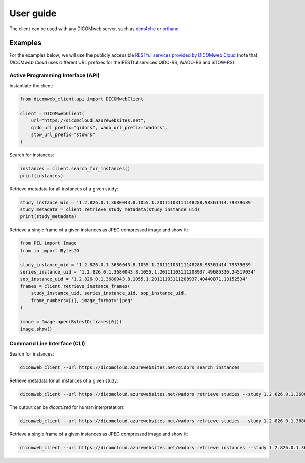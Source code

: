 .. _user-guide:

User guide
==========

The client can be used with any DICOMweb server, such as `dcm4che <http://www.dcm4che.org/>`_ or `orthanc <https://www.orthanc-server.com/static.php?page=dicomweb>`_.

.. _examples:

Examples
--------

For the examples below, we will use the publicly accessible `RESTful services provided by DICOMweb Cloud <https://dicomcloud.azurewebsites.net>`_ (note that *DICOMweb Cloud* uses different URL prefixes for the RESTful services QIDO-RS, WADO-RS and STOW-RS).


Active Programming Interface (API)
++++++++++++++++++++++++++++++++++

Instantiate the client:

.. code-block:: python

    from dicomweb_client.api import DICOMwebClient

    client = DICOMwebClient(
        url="https://dicomcloud.azurewebsites.net",
        qido_url_prefix="qidors", wado_url_prefix="wadors",
        stow_url_prefix="stowrs"
    )

Search for instances:

.. code-block:: python

    instances = client.search_for_instances()
    print(instances)


Retrieve metadata for all instances of a given study:

.. code-block:: python

    study_instance_uid = '1.2.826.0.1.3680043.8.1055.1.20111103111148288.98361414.79379639'
    study_metadata = client.retrieve_study_metadata(study_instance_uid)
    print(study_metadata)


Retrieve a single frame of a given instances as JPEG compressed image and show it:

.. code-block:: python

    from PIL import Image
    from io import BytesIO

    study_instance_uid = '1.2.826.0.1.3680043.8.1055.1.20111103111148288.98361414.79379639'
    series_instance_uid = '1.2.826.0.1.3680043.8.1055.1.20111103111208937.49685336.24517034'
    sop_instance_uid = '1.2.826.0.1.3680043.8.1055.1.20111103111208937.40440871.13152534'
    frames = client.retrieve_instance_frames(
        study_instance_uid, series_instance_uid, sop_instance_uid,
        frame_numbers=[1], image_format='jpeg'
    )

    image = Image.open(BytesIO(frames[0]))
    image.show()


Command Line Interface (CLI)
++++++++++++++++++++++++++++

Search for instances:

.. code-block:: none

    dicomweb_client --url https://dicomcloud.azurewebsites.net/qidors search instances

Retrieve metadata for all instances of a given study:

.. code-block:: none

    dicomweb_client --url https://dicomcloud.azurewebsites.net/wadors retrieve studies --study 1.2.826.0.1.3680043.8.1055.1.20111103111148288.98361414.79379639 metadata


The output can be *dicomized* for human interpretation:

.. code-block:: none

    dicomweb_client --url https://dicomcloud.azurewebsites.net/wadors retrieve studies --study 1.2.826.0.1.3680043.8.1055.1.20111103111148288.98361414.79379639 metadata --dicomize

Retrieve a single frame of a given instances as JPEG compressed image and show it:

.. code-block:: none

    dicomweb_client --url https://dicomcloud.azurewebsites.net/wadors retrieve instances --study 1.2.826.0.1.3680043.8.1055.1.20111103111148288.98361414.79379639 --series 1.2.826.0.1.3680043.8.1055.1.20111103111208937.49685336.24517034 --instance 1.2.826.0.1.3680043.8.1055.1.20111103111208937.40440871.13152534 frames --numbers 1 --image-format jpeg --show
